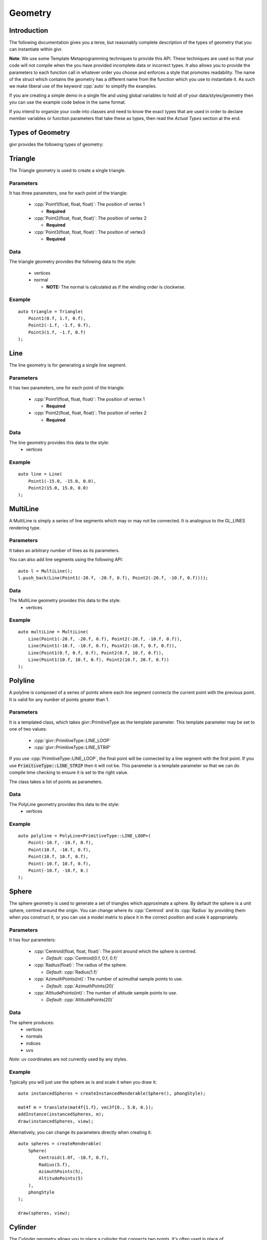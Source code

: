 .. _givr-geometry:
.. role:: cpp(code)
   :language: cpp

Geometry
==========

.. highlight:: cpp


Introduction
------------
The following documentation gives you a terse, but reasonably complete description
of the types of geometry that you can instantiate within givr.

**Note**: We use some Template Metaprogramming techniques to provide this API. 
These techniques are used so that your code will not compile when the
you have provided incomplete data or incorrect types. It also allows you
to provide the parameters to each function call in whatever order you choose
and enforces a style that promotes readability.  The name of the struct
which contains the geometry has a different name from the function which
you use to instantiate it. As such we make liberal use of the keyword
:cpp:`auto` to simplify the examples.

If you are creating a simple demo in a single file and using global
variables to hold all of your data/styles/geometry then you can use the example
code below in the same format.

If you intend to organize your code into classes and need to know the exact
types that are used in order to declare member variables or function
parameters that take these as types, then read the *Actual Types* section at the
end.


Types of Geometry
-----------------

givr provides the following types of geometry:

Triangle
--------------------------------------------------------------------------------

The Triangle geometry is used to create a single triangle.

Parameters
**********
It has three parameters, one for each point of the triangle:

 - :cpp:`Point1(float, float, float)`: The position of vertex 1

   - **Required**

 - :cpp:`Point2(float, float, float)`: The position of vertex 2

   - **Required**

 - :cpp:`Point3(float, float, float)`: The position of vertex3

   - **Required**

Data
******

The triangle geometry provides the following data to the style:

  - vertices
  - normal

    -  **NOTE:** The normal is calculated as if the winding order is clockwise.

Example
********

::

    auto triangle = Triangle(
        Point1(0.f, 1.f, 0.f),
        Point2(-1.f, -1.f, 0.f),
        Point3(1.f, -1.f, 0.f)
    );


Line
--------------------------------------------------------------------------------

The line geometry is for generating a single line segment.

Parameters
**********
It has two parameters, one for each point of the triangle:

 - :cpp:`Point1(float, float, float)`: The position of vertex 1

   - **Required**

 - :cpp:`Point2(float, float, float)`: The position of vertex 2

   - **Required**

Data
******
The line geometry provides this data to the style:
  * vertices

Example
*******

::

    auto line = Line(
        Point1(-15.0, -15.0, 0.0),
        Point2(15.0, 15.0, 0.0)
    );


MultiLine
--------------------------------------------------------------------------------

A MultiLine is simply a series of line segments which may or may not
be connected. It is analogous to the GL_LINES rendering type.

Parameters
************
It takes an arbitrary number of lines as its parameters.

You can also add line segments using the following API::

    auto l = MultiLine();
    l.push_back(Line(Point1(-20.f, -20.f, 0.f), Point2(-20.f, -10.f, 0.f))));

Data
******
The MultiLine geometry provides this data to the style:
  * vertices

Example
*******

::

    auto multiLine = MultiLine(
        Line(Point1(-20.f, -20.f, 0.f), Point2(-20.f, -10.f, 0.f)),
        Line(Point1(-10.f, -10.f, 0.f), Point2(-10.f, 0.f, 0.f)),
        Line(Point1(0.f, 0.f, 0.f), Point2(0.f, 10.f, 0.f)),
        Line(Point1(10.f, 10.f, 0.f), Point2(10.f, 20.f, 0.f))
    );

Polyline
--------------------------------------------------------------------------------

A polyline is composed of a series of points where each line segment connects
the current point with the previous point. It is valid for any number of
points greater than 1.

Parameters
************
It is a templated class, which takes givr::PrimitiveType as the template
parameter. This template parameter may be set to one of two values:

  - :cpp:`givr::PrimitiveType::LINE_LOOP`
  - :cpp:`givr::PrimitiveType::LINE_STRIP`

If you use :cpp:`PrimitiveType::LINE_LOOP`, the final point will be connected by a line segment with
the first point. If you use :code:`PrimitiveType::LINE_STRIP` then it will not be. This parameter
is a template parameter so that we can do compile time checking to ensure it is
set to the right value.

The class takes a list of points as parameters.

Data
******
The PolyLine geometry provides this data to the style:
  * vertices

Example
*******
::

    auto polyline = PolyLine<PrimitiveType::LINE_LOOP>(
        Point(-10.f, -10.f, 0.f),
        Point(10.f, -10.f, 0.f),
        Point(10.f, 10.f, 0.f),
        Point(-10.f, 10.f, 0.f),
        Point(-10.f, -10.f, 0.)
    );


Sphere
--------------------------------------------------------------------------------

The sphere geometry is used to generate a set of triangles which approximate
a sphere.  By default the sphere is a unit sphere, centred around the
origin. You can change where its :cpp:`Centroid` and its :cpp:`Radius` by
providing them when you construct it, or you can use a model matrix to place
it in the correct position and scale it appropriately.


Parameters
************
It has four parameters:

 - :cpp:`Centroid(float, float, float)`: The point around which the sphere is
   centred.

   - *Default*: :cpp:`Centroid(0.f, 0.f, 0.f)`

 - :cpp:`Radius(float)`: The radius of the sphere.

   - *Default*: :cpp:`Radius(1.f)`

 - :cpp:`AzimuthPoints(int)`: The number of azimuthal sample points to use.

   - *Default*: :cpp:`AzimuthPoints(20)`

 - :cpp:`AltitudePoints(int)`: The number of altitude sample points to use.

   - *Default*: :cpp:`AltitudePoints(20)`


Data
******
The sphere produces:
   - vertices
   - normals
   - indices
   - uvs

*Note*: uv coordinates are not currently used by any styles.


Example
*******
Typically you will just use the sphere as is and scale it when you draw it::

    auto instancedSpheres = createInstancedRenderable(Sphere(), phongStyle);

    mat4f m = translate(mat4f{1.f}, vec3f{0., 5.0, 0.});
    addInstance(instancedSpheres, m);
    draw(instancedSpheres, view);

Alternatively, you can change its parameters directly when creating it::

    auto spheres = createRenderable(
        Sphere(
            Centroid(1.0f, -10.f, 0.f),
            Radius(5.f),
            AzimuthPoints(5),
            AltitudePoints(5)
        ),
        phongStyle
    );

    draw(spheres, view);


Cylinder
--------------------------------------------------------------------------------
The Cylinder geometry allows you to place a cylinder that connects two points.
It's often used in place of :cpp:`GL_LINES` as it is actually a 3D object, while
:cpp:`GL_LINES` are not.

**Note:** The current implementation is an open-faced cylinder.

Parameters
************
It has four parameters:

 - :cpp:`Point1(float, float, float)`: the first end point of the cylinder
   centred.

   - *Default*: :cpp:`Point1(0.f, 0.5f, 0.f)`

 - :cpp:`Point2(float, float, float)`: the first end point of the cylinder
   centred.

   - *Default*: :cpp:`Point1(0.f, -0.5f, 0.f)`

 - :cpp:`Radius(float)`: The radius of the cylinder.

   - *Default*: :cpp:`Radius(1.f)`

 - :cpp:`AzimuthPoints(int)`: The number of azimuthal sample points to use.

   - *Default*: :cpp:`AzimuthPoints(20)`


Data
******
It generates this data for the style to use:
   - vertices
   - normals
   - indices


Example
*******

::

    auto cylinder = Cylinder(
        Point1(-15.0, 15.0, 0.f),
        Point2(-15.0, -15.0, 0.f)
    );


Mesh
--------------------------------------------------------------------------------
The Mesh geometry allows you to load arbitrary meshes from .obj files and then
render them.

Parameters
************
It has a single parameter, which is the filename of the .obj. Note that it
attempts to load the filename you give it directly, without modification. This
means that it is your responsibility to ensure that the path will work when
your executable is run.  If you use relative paths, you will need to ensure
that your application is always run in the same directory. If you use absolute
paths then you will need to ensure there is a way to easily change that when
you move the program between machines:

 - :cpp:`Filename(std::string)`: The filename to load

   - **Required**

Data
******
The Mesh object will produce the following data for the style to use:
   - vertices
   - normals
   - indices
   - uvs

Example
*******
::

    auto palmTree = Mesh(Filename("./models/Palm_Tree.obj"));

Triangle Soup
--------------------------------------------------------------------------------
This is the first option for defining your own custom geometry. It's slightly
easier to use, but also slightly less efficient.

Triangle soup is an affectionate name for large set of triangles
representing an object, but no implicit connectivity or topology. This
geometry type is like the :cpp:`CustomGeometry` (described below) in that it
allows you to easily build new shapes surfaces or other items, but it provides
a slightly easier to use interface to do so.

*NOTE*: This type of geometry produces normals for each triangle, and assigns
that normal to each vertex of that triangle.  In addition, each vertex of the
triangle is explicitly represented in the vertices array regardless of whether
other triangles share the same vertex. The result of this is that they shading
will not be smooth across the edges of triangles. If you want custom geometry
with smooth shading, you will need to use givr::CustomGeometry (see below).

Parameters
************
It takes a list of triangles as its parameters.

You can also add triangles using the following API::

    auto ts = TriangleSoup();
    ts.push_back(
        Triangle(
            Point1(-20.f, -20.f, 0.f),
            Point2(-10.f, -10.f, 0.f),
            Point3(-20.f, 0.f, 0.f)
        )
    );

Data
******

The triangle geometry these pieces of data which are made available to the style:
  * vertices
  * normals

Example
********
::

    auto ts = TriangleSoup(
        Triangle(
            Point1(-20.f, -20.f, 0.f),
            Point2(-10.f, -10.f, 0.f),
            Point3(-20.f, 0.f, 0.f)
        ),
        Triangle(
            Point1(-40.f, -40.f, 0.f),
            Point2(-20.f, -20.f, 0.f),
            Point3(-40.f, -10.f, 0.f)
        )
    );


Or more likely you will loop over the elements in your animation/simulation
and turn them into a series of triangles::

   auto ts = triangleSoup();
   // Loop over all objects in your simulation/animation
   for(int i = 0; i < my_simulation.objects.size(); ++i) {
      // Get a reference to the object
      object const &o = my_simulation.objects[i];

      // Turn that object into a Triangle (or triangles!)
      TriangleSoup t{o.get_point1(), o.get_point2(), o.get_point3()};

      // Add that triangle to the triangle soup
      ts.push_back(t);
   }

As a specific example, here is how I generated the triangles for the sides
of my jelly cube for the mass springs assignment.  I stored my particle masses
in a 1D vector, and then I painstakingly did all of the index math to generate
triangles. It wasn't fun, I'm sure there are better ways::

   auto jellyGeometry = TriangleSoup();

   void updateJellyGeometry() {
       // This gets called for every frame, so it's not hyper efficient, but
       // reasonable for 60ish fps
       jellyGeometry.triangles.clear();

       auto pos = [&](std::size_t i, std::size_t j, std::size_t k) {
           return jelly.particles[(i*(resolution*resolution)) + (j*resolution) + k].position;
       };
       auto addTriangle = [&](vec3f const &p1, vec3f const &p2, vec3f const &p3) {
           jellyGeometry.push_back(givr::Triangle{p1, p2, p3});
       };

       for (std::size_t i = 0; i < resolution; ++i) {
           for (std::size_t j = 0; j < resolution; ++j) {
               for (std::size_t k = 0; k < resolution; ++k) {
                   if (i == 0  && j!=0 && k!=0) {
                       addTriangle(pos(i, j-1, k-1), pos(i, j, k), pos(i, j, k-1));
                       addTriangle(pos(i, j-1, k-1), pos(i, j-1, k), pos(i, j, k));
                   }
                   if (i +1 == resolution  && j +1 != resolution && k != 0) {
                       addTriangle(pos(i, j+1, k-1), pos(i, j, k), pos(i, j, k-1));
                       addTriangle(pos(i, j+1, k-1), pos(i, j+1, k), pos(i, j, k));
                   }
                   if (j == 0  && i!=0 && k!=0) {
                       addTriangle(pos(i-1, j, k-1), pos(i, j, k), pos(i, j, k-1));
                       addTriangle(pos(i-1, j, k-1), pos(i-1, j, k), pos(i, j, k));
                   }
                   if (j +1 == resolution  && i +1 != resolution && k != 0) {
                       addTriangle(pos(i+1, j, k-1), pos(i, j, k), pos(i, j, k-1));
                       addTriangle(pos(i+1, j, k-1), pos(i+1, j, k), pos(i, j, k));
                   }
                   if (k == 0  && i!=0 && j!=0) {
                       addTriangle(pos(i-1, j-1, k), pos(i, j, k), pos(i, j-1, k));
                       addTriangle(pos(i-1, j-1, k), pos(i-1, j, k), pos(i, j, k));
                   }
                   if (k +1 == resolution  && i +1 != resolution && j != 0) {
                       addTriangle(pos(i+1, j-1, k), pos(i, j, k), pos(i, j-1, k));
                       addTriangle(pos(i+1, j-1, k), pos(i+1, j, k), pos(i, j, k));
                   }
               }
           }
       }
   };

Custom Geometry
--------------------------------------------------------------------------------
This type of geometry is here so that you can specify your own geometry. It is
quite flexible, with the caveat that you are required to understand how geometry
is typically provided to the GPU and manage all of the indices, vertices, normals
colours or uv coordinates yourself. It does very little compile time or run time
checking. As a result, you are responsible for all aspects of this particular
geometry.

*NOTE:* The renderers that we use assume a few things about the setup of this data.

  - vertices are 3 floats.
  - normals are 3 floats.
  - uvs are 2 floats
  - colours are 3 floats.
  - indices are 32 bit unsigned integers.

in order to enforce this convention, the parameters for custom geometry are
specified as `vec3fs` or `vec2fs` or single `std::uint32_t` for indices.

Also note, that the vertices, normals, uvs, and colours vector must either contain
0 elements or the same number of elements or you risk a segfault from within the
graphics driver.

Also note, that if you provide indices, it will be rendered as indexed geometry. If
you do not provide indices it will not be rendered as indexed geometry.

*NOTE*: None of the current styles use the uv coordinates.

Parameters
************
The `CustomGeometry` is a templated class, which takes givr::PrimitiveType
as the template parameter. This template parameter may be set to any of the
`givr::PrimitiveType` values::

    enum class PrimitiveType {
        POINTS,
        LINES,
        LINE_LOOP,
        LINE_STRIP,
        TRIANGLES,
        TRIANGLE_STRIP,
        TRIANGLE_FAN,
        LINES_ADJACENCY,
        LINE_STRIP_ADJACENCY,
        TRIANGLES_ADJACENCY,
        TRIANGLE_STRIP_ADJACENCY
    };


The `CustomGeometry` class provides lists of `vec3f` for vertices, normals
and colours, a list of `vec2f`
::

    template <PrimitiveType PrimitiveT>
    struct CustomGeometry {
        std::vector<vec3f> vertices;
        std::vector<vec3f> normals;
        std::vector<std::uint32_t> indices;
        std::vector<vec3f> colours;
        std::vector<vec2f> uvs;
    }

Data
******
It provides the data you provide to the style.

Example
*******
No examples for this one. The primary reason is that I haven't written a good
example for this, but I'll also claim that if you're considering using this type
of geometry, then you should be willing to read an existing tutorial on how to
setup these sorts of buffers for rendering. The exact format depends on whether
it's indexed, which primitive type you are using etc.

Actual Types
------------
As mentioned in the introduction, we use the C++ :cpp:`auto` keyword liberally
in the example code above. This hides the actual types that are used throughout.
This section explains the types a bit more concretely.

Named Parameters
****************
The various parameters that are passed into the geometry are a sub class of
the :cpp:`givr::utility::Type` class which is templated.  These classes wrap
some other type, like a :cpp:`glm::vec3` or a :cpp:`float`. Each of the sub
classes are named after the parameter they represent.
Each of the instantiation functions for the Geometry operate on these named
types.
It is the usage of these named parameters which allows us to perform various
compile time checking to ensure your code is more likely to run correctly.
It also allows us to take the parameters for a given geometry out of order.
In other words, the following two examples are equivalent::

    auto line = Line(
        Point1(-15.0, -15.0, 0.0),
        Point2(15.0, 15.0, 0.0)
    );

and::

    auto line = Line(
        Point2(15.0, 15.0, 0.0),
        Point1(-15.0, -15.0, 0.0)
    );


Instantiation of Geometry
*************************
Each of the geometry types has an instantiation function. These functions are
what we use in the above example code.  Each function takes in a set of
named parameters and then ensures the following:

 #. All required parameters are specified.
 #. No duplicate parameters are specified.
 #. Only parameters that are used are specified.
 #. The types of the parameters are valid.

Types of the Geometry
*********************

The usage of the the instantiation functions means that the type they return
does not have the same name as the function itself.  These are the type
of each of the geometries used in the examples::

    SphereGeometry sphere = Sphere();
    TriangleGeometry triangle = Triangle(...);
    QuadGeometry quad = Quad(...);
    CylinderGeometry cylinder = Cylinder(...);

    LineGeometry = Line(...);
    MultiLineGeometry multiLine = MultiLine(...);
    PolyLineGeometry<PrimitiveType::LINE_LOOP> polyline
      = PolyLine<PrimitiveType::LINE_LOOP>(...);

    MeshGeometry palmTree = Mesh(...);
    TriangleSoupGeometry jellyGeometry;
    CustomGeometry<PrimitiveType::TRIANGLES> custom;

